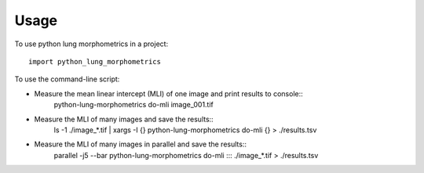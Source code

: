 =====
Usage
=====

To use python lung morphometrics in a project::

    import python_lung_morphometrics

To use the command-line script:

* Measure the mean linear intercept (MLI) of one image and print results to console::
    python-lung-morphometrics do-mli image_001.tif

* Measure the MLI of many images and save the results::
    ls -1 ./image_*.tif | xargs -I {} python-lung-morphometrics do-mli {} > ./results.tsv

* Measure the MLI of many images in parallel and save the results::
    parallel -j5 --bar python-lung-morphometrics do-mli ::: ./image_*.tif > ./results.tsv
